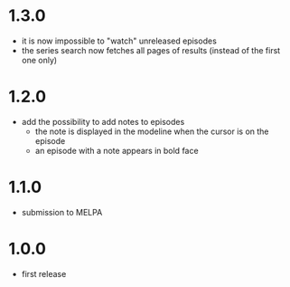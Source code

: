 * 1.3.0

- it is now impossible to "watch" unreleased episodes
- the series search now fetches all pages of results (instead of the first one only)

* 1.2.0

- add the possibility to add notes to episodes
  - the note is displayed in the modeline when the cursor is on the episode
  - an episode with a note appears in bold face

* 1.1.0

- submission to MELPA

* 1.0.0

- first release

